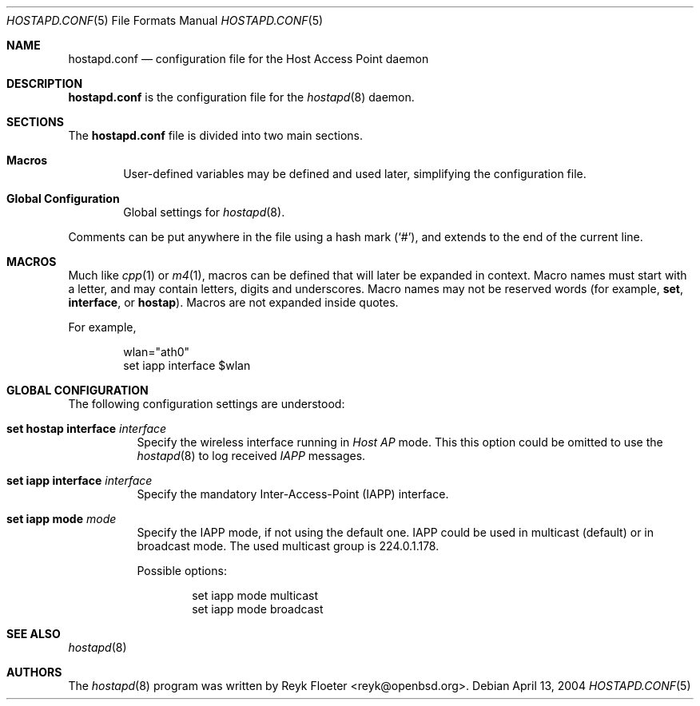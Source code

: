 .\" $OpenBSD: hostapd.conf.5,v 1.1 2005/04/13 18:12:23 reyk Exp $
.\"
.\" Copyright (c) 2004, 2005 Reyk Floeter <reyk@vantronix.net>
.\"
.\" Permission to use, copy, modify, and distribute this software for any
.\" purpose with or without fee is hereby granted, provided that the above
.\" copyright notice and this permission notice appear in all copies.
.\"
.\" THE SOFTWARE IS PROVIDED "AS IS" AND THE AUTHOR DISCLAIMS ALL WARRANTIES
.\" WITH REGARD TO THIS SOFTWARE INCLUDING ALL IMPLIED WARRANTIES OF
.\" MERCHANTABILITY AND FITNESS. IN NO EVENT SHALL THE AUTHOR BE LIABLE FOR
.\" ANY SPECIAL, DIRECT, INDIRECT, OR CONSEQUENTIAL DAMAGES OR ANY DAMAGES
.\" WHATSOEVER RESULTING FROM LOSS OF USE, DATA OR PROFITS, WHETHER IN AN
.\" ACTION OF CONTRACT, NEGLIGENCE OR OTHER TORTIOUS ACTION, ARISING OUT OF
.\" OR IN CONNECTION WITH THE USE OR PERFORMANCE OF THIS SOFTWARE.
.\"
.Dd April 13, 2004
.Dt HOSTAPD.CONF 5
.Os
.Sh NAME
.Nm hostapd.conf
.Nd configuration file for the Host Access Point daemon
.Sh DESCRIPTION
.Nm
is the configuration file for the
.Xr hostapd 8
daemon.
.Sh SECTIONS
The
.Nm
file is divided into two main sections.
.Bl -tag -width xxxx
.It Sy Macros
User-defined variables may be defined and used later, simplifying the
configuration file.
.It Sy Global Configuration
Global settings for
.Xr hostapd 8 .
.El
.Pp
Comments can be put anywhere in the file using a hash mark
.Pq Sq # ,
and extends to the end of the current line.
.Sh MACROS
Much like
.Xr cpp 1
or
.Xr m4 1 ,
macros can be defined that will later be expanded in context.
Macro names must start with a letter, and may contain letters, digits
and underscores.
Macro names may not be reserved words (for example,
.Ic set ,
.Ic interface ,
or
.Ic hostap ) .
Macros are not expanded inside quotes.
.Pp
For example,
.Bd -literal -offset indent
wlan="ath0"
set iapp interface $wlan
.Ed
.Sh GLOBAL CONFIGURATION
The following configuration settings are understood:
.Bl -tag -width Ds
.It Ic set hostap interface Ar interface
Specify the wireless interface running in
.Pa Host AP
mode.
This this option could be omitted to use the
.Xr hostapd 8
to log received
.Pa IAPP
messages.
.It Ic set iapp interface Ar interface
Specify the mandatory Inter-Access-Point (IAPP) interface.
.It Ic set iapp mode Ar mode
Specify the IAPP mode, if not using the default one.
IAPP could be used in multicast (default) or in broadcast mode.
The used multicast group is 224.0.1.178.
.Pp
Possible options:
.Bd -literal -offset indent
set iapp mode multicast
set iapp mode broadcast
.Ed
.El
.Sh SEE ALSO
.Xr hostapd 8
.Sh AUTHORS
The
.Xr hostapd 8
program was written by
.An Reyk Floeter Aq reyk@openbsd.org .
